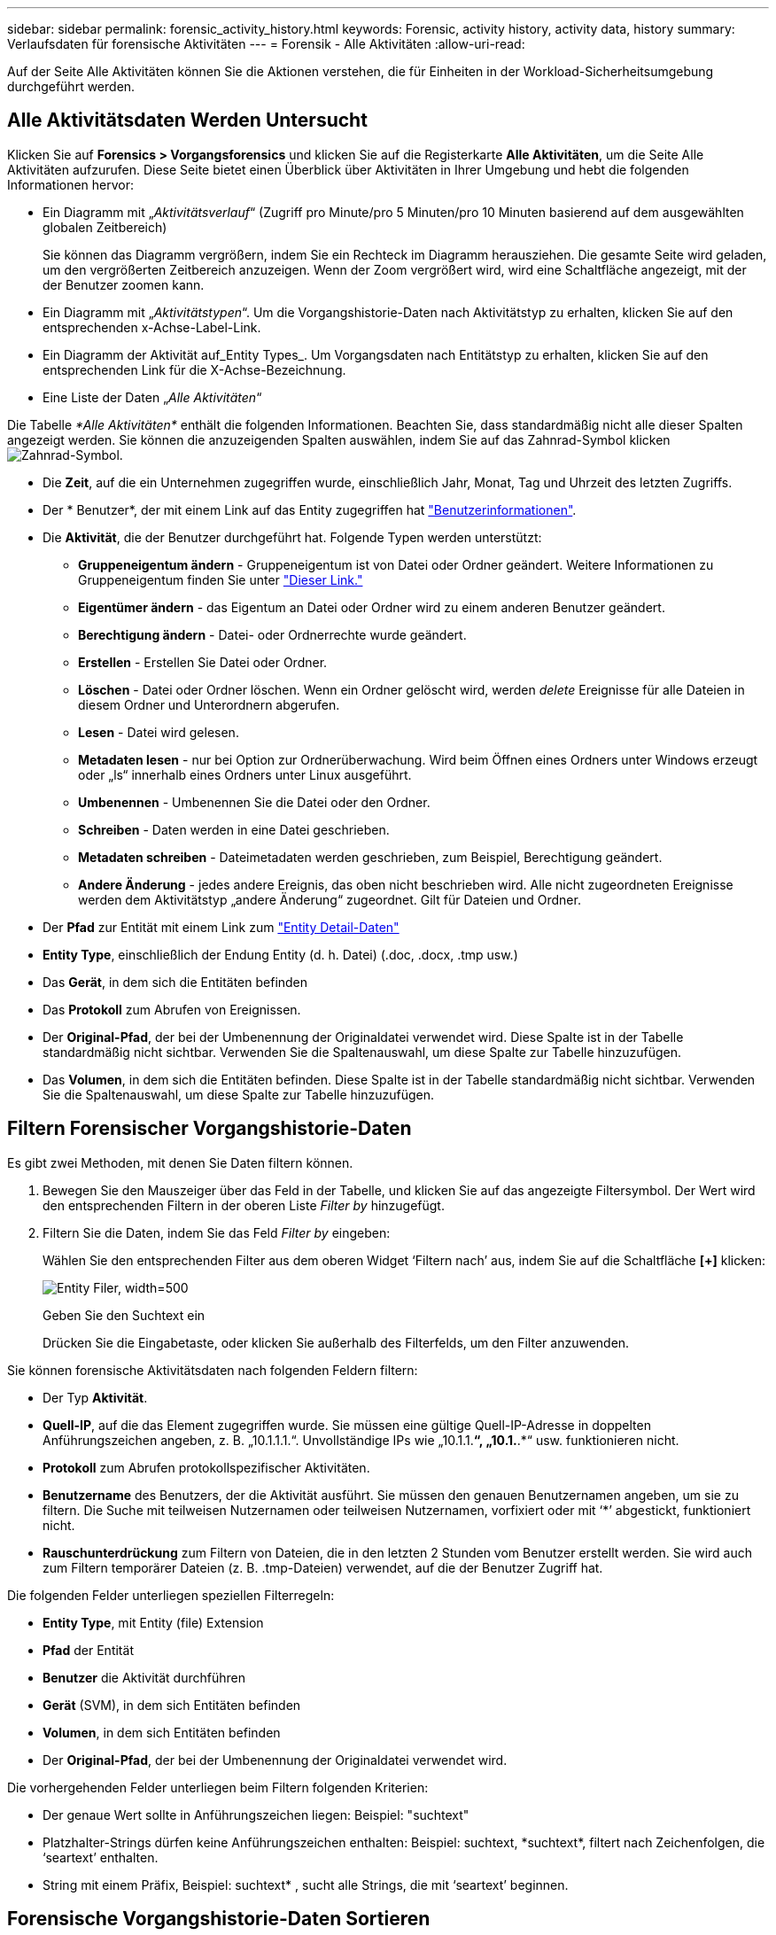 ---
sidebar: sidebar 
permalink: forensic_activity_history.html 
keywords: Forensic, activity history, activity data, history 
summary: Verlaufsdaten für forensische Aktivitäten 
---
= Forensik - Alle Aktivitäten
:allow-uri-read: 


[role="lead"]
Auf der Seite Alle Aktivitäten können Sie die Aktionen verstehen, die für Einheiten in der Workload-Sicherheitsumgebung durchgeführt werden.



== Alle Aktivitätsdaten Werden Untersucht

Klicken Sie auf *Forensics > Vorgangsforensics* und klicken Sie auf die Registerkarte *Alle Aktivitäten*, um die Seite Alle Aktivitäten aufzurufen. Diese Seite bietet einen Überblick über Aktivitäten in Ihrer Umgebung und hebt die folgenden Informationen hervor:

* Ein Diagramm mit „_Aktivitätsverlauf_“ (Zugriff pro Minute/pro 5 Minuten/pro 10 Minuten basierend auf dem ausgewählten globalen Zeitbereich)
+
Sie können das Diagramm vergrößern, indem Sie ein Rechteck im Diagramm herausziehen. Die gesamte Seite wird geladen, um den vergrößerten Zeitbereich anzuzeigen. Wenn der Zoom vergrößert wird, wird eine Schaltfläche angezeigt, mit der der Benutzer zoomen kann.

* Ein Diagramm mit „_Aktivitätstypen_“. Um die Vorgangshistorie-Daten nach Aktivitätstyp zu erhalten, klicken Sie auf den entsprechenden x-Achse-Label-Link.
* Ein Diagramm der Aktivität auf_Entity Types_. Um Vorgangsdaten nach Entitätstyp zu erhalten, klicken Sie auf den entsprechenden Link für die X-Achse-Bezeichnung.
* Eine Liste der Daten „_Alle Aktivitäten_“


Die Tabelle _*Alle Aktivitäten*_ enthält die folgenden Informationen. Beachten Sie, dass standardmäßig nicht alle dieser Spalten angezeigt werden. Sie können die anzuzeigenden Spalten auswählen, indem Sie auf das Zahnrad-Symbol klicken image:GearIcon.png["Zahnrad-Symbol"].

* Die *Zeit*, auf die ein Unternehmen zugegriffen wurde, einschließlich Jahr, Monat, Tag und Uhrzeit des letzten Zugriffs.
* Der * Benutzer*, der mit einem Link auf das Entity zugegriffen hat link:forensic_user_overview.html["Benutzerinformationen"].


* Die *Aktivität*, die der Benutzer durchgeführt hat. Folgende Typen werden unterstützt:
+
** *Gruppeneigentum ändern* - Gruppeneigentum ist von Datei oder Ordner geändert. Weitere Informationen zu Gruppeneigentum finden Sie unter link:https://docs.microsoft.com/en-us/previous-versions/orphan-topics/ws.11/dn789205(v=ws.11)?redirectedfrom=MSDN["Dieser Link."]
** *Eigentümer ändern* - das Eigentum an Datei oder Ordner wird zu einem anderen Benutzer geändert.
** *Berechtigung ändern* - Datei- oder Ordnerrechte wurde geändert.
** *Erstellen* - Erstellen Sie Datei oder Ordner.
** *Löschen* - Datei oder Ordner löschen. Wenn ein Ordner gelöscht wird, werden _delete_ Ereignisse für alle Dateien in diesem Ordner und Unterordnern abgerufen.
** *Lesen* - Datei wird gelesen.
** *Metadaten lesen* - nur bei Option zur Ordnerüberwachung. Wird beim Öffnen eines Ordners unter Windows erzeugt oder „ls“ innerhalb eines Ordners unter Linux ausgeführt.
** *Umbenennen* - Umbenennen Sie die Datei oder den Ordner.
** *Schreiben* - Daten werden in eine Datei geschrieben.
** *Metadaten schreiben* - Dateimetadaten werden geschrieben, zum Beispiel, Berechtigung geändert.
** *Andere Änderung* - jedes andere Ereignis, das oben nicht beschrieben wird. Alle nicht zugeordneten Ereignisse werden dem Aktivitätstyp „andere Änderung“ zugeordnet. Gilt für Dateien und Ordner.


* Der *Pfad* zur Entität mit einem Link zum link:forensic_entity_detail.html["Entity Detail-Daten"]
* *Entity Type*, einschließlich der Endung Entity (d. h. Datei) (.doc, .docx, .tmp usw.)
* Das *Gerät*, in dem sich die Entitäten befinden
* Das *Protokoll* zum Abrufen von Ereignissen.
* Der *Original-Pfad*, der bei der Umbenennung der Originaldatei verwendet wird. Diese Spalte ist in der Tabelle standardmäßig nicht sichtbar. Verwenden Sie die Spaltenauswahl, um diese Spalte zur Tabelle hinzuzufügen.
* Das *Volumen*, in dem sich die Entitäten befinden. Diese Spalte ist in der Tabelle standardmäßig nicht sichtbar. Verwenden Sie die Spaltenauswahl, um diese Spalte zur Tabelle hinzuzufügen.




== Filtern Forensischer Vorgangshistorie-Daten

Es gibt zwei Methoden, mit denen Sie Daten filtern können.

. Bewegen Sie den Mauszeiger über das Feld in der Tabelle, und klicken Sie auf das angezeigte Filtersymbol. Der Wert wird den entsprechenden Filtern in der oberen Liste _Filter by_ hinzugefügt.
. Filtern Sie die Daten, indem Sie das Feld _Filter by_ eingeben:
+
Wählen Sie den entsprechenden Filter aus dem oberen Widget ‘Filtern nach’ aus, indem Sie auf die Schaltfläche *[+]* klicken:

+
image:Forensic_Activity_Filter.png["Entity Filer, width=500"]

+
Geben Sie den Suchtext ein

+
Drücken Sie die Eingabetaste, oder klicken Sie außerhalb des Filterfelds, um den Filter anzuwenden.



Sie können forensische Aktivitätsdaten nach folgenden Feldern filtern:

* Der Typ *Aktivität*.


* *Quell-IP*, auf die das Element zugegriffen wurde. Sie müssen eine gültige Quell-IP-Adresse in doppelten Anführungszeichen angeben, z. B. „10.1.1.1.“. Unvollständige IPs wie „10.1.1.*“, „10.1.*.*“ usw. funktionieren nicht.
* *Protokoll* zum Abrufen protokollspezifischer Aktivitäten.


* *Benutzername* des Benutzers, der die Aktivität ausführt. Sie müssen den genauen Benutzernamen angeben, um sie zu filtern. Die Suche mit teilweisen Nutzernamen oder teilweisen Nutzernamen, vorfixiert oder mit ‘*’ abgestickt, funktioniert nicht.
* *Rauschunterdrückung* zum Filtern von Dateien, die in den letzten 2 Stunden vom Benutzer erstellt werden. Sie wird auch zum Filtern temporärer Dateien (z. B. .tmp-Dateien) verwendet, auf die der Benutzer Zugriff hat.


Die folgenden Felder unterliegen speziellen Filterregeln:

* *Entity Type*, mit Entity (file) Extension
* *Pfad* der Entität
* *Benutzer* die Aktivität durchführen
* *Gerät* (SVM), in dem sich Entitäten befinden
* *Volumen*, in dem sich Entitäten befinden
* Der *Original-Pfad*, der bei der Umbenennung der Originaldatei verwendet wird.


Die vorhergehenden Felder unterliegen beim Filtern folgenden Kriterien:

* Der genaue Wert sollte in Anführungszeichen liegen: Beispiel: "suchtext"
* Platzhalter-Strings dürfen keine Anführungszeichen enthalten: Beispiel: suchtext, \*suchtext*, filtert nach Zeichenfolgen, die ‘seartext’ enthalten.
* String mit einem Präfix, Beispiel: suchtext* , sucht alle Strings, die mit ‘seartext’ beginnen.




== Forensische Vorgangshistorie-Daten Sortieren

Sie können Vorgangshistorie-Daten nach_Time, User, Source IP, Activity, Path_ und_Entity Type_ sortieren. Standardmäßig wird die Tabelle nach absteigender_Time_-Reihenfolge sortiert, was bedeutet, dass die neuesten Daten zuerst angezeigt werden. Die Sortierung ist für die Felder _Device_ und _Protocol_ deaktiviert.



== Alle Aktivitäten Werden Exportiert

Sie können den Vorgangsverlauf in eine CSV-Datei exportieren, indem Sie über der Tabelle „Vorgangsverlauf“ auf die Schaltfläche „_Export_“ klicken. Beachten Sie, dass nur die 100,000 wichtigsten Datensätze exportiert werden. Je nach Datenmenge kann es einige Sekunden bis zu mehreren Minuten dauern, bis der Export abgeschlossen ist.



== Spaltenauswahl für Alle Aktivitäten

In der Tabelle _Alle Aktivitäten_ werden standardmäßig ausgewählte Spalten angezeigt. Um die Spalten hinzuzufügen, zu entfernen oder zu ändern, klicken Sie auf das Zahnradsymbol rechts neben der Tabelle und wählen Sie aus der Liste der verfügbaren Spalten aus.

image:CloudSecure_ActivitySelection.png["Aktivitätsauswahl, width=30%"]



== Aufbewahrung Des Aktivitätsverlaufs

Der Aktivitätsverlauf wird 13 Monate lang in aktiven Workload-Sicherheitsumgebungen aufbewahrt.



== Anwendbarkeit von Filtern in Forensics Seite

|===


| Filtern | Das macht es | Beispiel | In welchen Filtern anwendbar? | Gilt nicht für welche Filter | Ergebnis 


| * (Sternchen) | Ermöglicht Ihnen die Suche nach allem | Auto*03172022 | Benutzer, PFAD, Einheitstyp, Gerätetyp, Volume, Ursprünglicher Pfad |  | Gibt alle Ressourcen zurück, die mit „Auto“ beginnen und mit „03172022“ enden 


| ? (Fragezeichen) | Ermöglicht die Suche nach einer bestimmten Anzahl von Zeichen | AutoSabotageUser1_03172022? | Benutzer, Einheitstyp, Gerät, Volume |  | Gibt AutoSabotageUser1_03172022A, AutoSabotageUser1_03172022AB, AutoSabotageUser1_031720225 usw. zurück 


| ODER | Ermöglicht Ihnen die Angabe mehrerer Elemente | AutoSabotageUser1_03172022 ODER AutoBefreiUser4_03162022 | Benutzer, Domäne, Benutzername, PFAD, Einheitstyp, Gerät, Originalpfad |  | Gibt eine beliebige von AutoSabotageUser1_03172022 ODER AutoBefreiUser4_03162022 zurück 


| NICHT | Ermöglicht das Ausschließen von Text aus den Suchergebnissen | NICHT automatisch BefreiUser4_03162022 | Benutzer, Domäne, Benutzername, PFAD, Einheitstyp, Ursprünglicher PFAD, Volume | Gerät | Gibt alles zurück, was nicht mit "AutoBefreiUser4_03162022" beginnt 


| Keine | Sucht in allen Feldern nach Null-Werten | Keine | Domäne |  | Gibt Ergebnisse an, bei denen das Zielfeld leer ist 
|===


== Pfadsuche/Original-Pfadsuche

Suchergebnisse mit und ohne / werden unterschiedlich sein

|===


| /AutoDir1/AutoFile | Funktioniert 


| AutoDir1/AutoFile | Funktioniert nicht 


| /AutoDir1/AutoFile (Dir1) | Dir1 partielle Substring funktioniert nicht 


| „/AutoDir1/AutoFile03242022“ | Genaue Suche funktioniert 


| Auto*03242022 | Funktioniert nicht 


| AutoSabotageUser1_03172022? | Funktioniert nicht 


| /AutoDir1/AutoFile03242022 ODER /AutoDir1/AutoFile03242022 | Funktioniert 


| NICHT /AutoDir1/AutoFile03242022 | Funktioniert 


| NICHT /AutoDir1 | Funktioniert 


| NICHT /AutoFile03242022 | Funktioniert nicht 


| * | Zeigt alle Einträge an 
|===


== Fehlerbehebung

|===


| Problem | Versuchen Sie Dies 


| In der Tabelle „Alle Aktivitäten“ in der Spalte ‘Benutzer“ wird der Benutzername wie folgt angezeigt: „ldap:HQ.COMPANYNAME.COM:S-1-5-21-3577637-1906459482-1437260136-1831817” oder LDAP:default:80038003“ | Mögliche Gründe sind: 1. Es wurden noch keine User Directory Collectors konfiguriert. Um einen hinzuzufügen, gehen Sie zu *Admin > Data Collectors > User Directory Collectors* und klicken Sie auf *+User Directory Collector*. Wählen Sie _Active Directory_ oder _LDAP Directory Server_. 2. Ein Benutzerverzeichnissammler wurde konfiguriert, ist jedoch angehalten oder befindet sich im Fehlerzustand. Gehen Sie zu *Admin > Data Collectors > User Directory Collectors* und überprüfen Sie den Status. Siehe link:http://docs.netapp.com/us-en/cloudinsights/task_config_user_dir_connect.html#troubleshooting-user-directory-collector-configuration-errors["Fehlerbehebung für Benutzerverzeichnissammler"] Der Dokumentation für Tipps zur Fehlerbehebung. Nach der ordnungsgemäßen Konfiguration wird der Name innerhalb von 24 Stunden automatisch behoben. Wenn die Lösung immer noch nicht behoben wird, überprüfen Sie, ob Sie den korrekten Benutzer-Data Collector hinzugefügt haben. Stellen Sie sicher, dass der Benutzer tatsächlich Teil des hinzugefügten Active Directory/LDAP Directory Servers ist. 


| Einige NFS-Ereignisse werden in der UI nicht angezeigt. | Überprüfen Sie Folgendes: 1. Ein Benutzer-Verzeichnis-Collector für AD-Server mit POSIX-Attributen sollte mit dem unixid-Attribut ausgeführt werden, das über UI aktiviert ist. 2. Jeder Benutzer, der NFS-Zugang macht, sollte angezeigt werden, wenn er in der Benutzerseite von UI 3 durchsucht wird. RAW-Ereignisse (Ereignisse, für die der Benutzer noch nicht erkannt wurde) werden für NFS 4 nicht unterstützt. Anonymer Zugriff auf den NFS-Export wird nicht überwacht. 5. Stellen Sie sicher, dass die NFS-Version in weniger als NFS4.1 verwendet wird. 
|===